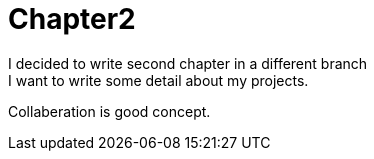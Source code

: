 Chapter2
========
I decided to write second chapter in a different branch
I want to write some detail about my projects.
Collaberation is good concept.

